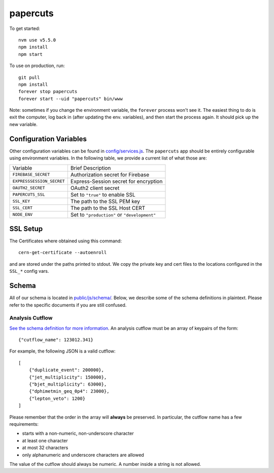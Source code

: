 papercuts
=========

To get started::

    nvm use v5.5.0
    npm install
    npm start

To use on production, run::

    git pull
    npm install
    forever stop papercuts
    forever start --uid "papercuts" bin/www

Note: sometimes if you change the environment variable, the ``forever`` process won't see it. The easiest thing to do is exit the computer, log back in (after updating the env. variables), and then start the process again. It should pick up the new variable.

Configuration Variables
-----------------------

Other configuration variables can be found in `config/services.js <config/services.js>`_. The ``papercuts`` app should be entirely configurable using environment variables. In the following table, we provide a current list of what those are:

========================= ============================================
Variable                  Brief Description
------------------------- --------------------------------------------
``FIREBASE_SECRET``       Authorization secret for Firebase
``EXPRESSSESSION_SECRET`` Express-Session secret for encryption
``OAUTH2_SECRET``         OAuth2 client secret
``PAPERCUTS_SSL``         Set to ``"true"`` to enable SSL
``SSL_KEY``               The path to the SSL PEM key
``SSL_CERT``              The path to the SSL Host CERT
``NODE_ENV``              Set to ``"production"`` or ``"development"``
========================= ============================================

SSL Setup
---------

The Certificates where obtained using this command::

    cern-get-certificate --autoenroll

and are stored under the paths printed to stdout. We copy the private key and cert files to the locations configured in the ``SSL_*`` config vars.

Schema
------

All of our schema is located in `public/js/schema/ <public/js/schema/>`_. Below, we describe some of the schema definitions in plaintext. Please refer to the specific documents if you are still confused.

Analysis Cutflow
~~~~~~~~~~~~~~~~

`See the schema definition for more information <public/js/schema/cutflow.json>`_. An analysis cutflow must be an array of keypairs of the form::

    {"cutflow_name": 123012.341}

For example, the following JSON is a valid cutflow::

    [
        {"duplicate_event": 200000},
        {"jet_multiplicity": 150000},
        {"bjet_multiplicity": 63000},
        {"dphimetmin_geq_0p4": 23000},
        {"lepton_veto": 1200}
    ]

Please remember that the order in the array will **always** be preserved. In particular, the cutflow name has a few requirements:

- starts with a non-numeric, non-underscore character
- at least one character
- at most 32 characters
- only alphanumeric and underscore characters are allowed

The value of the cutflow should always be numeric. A number inside a string is not allowed.
